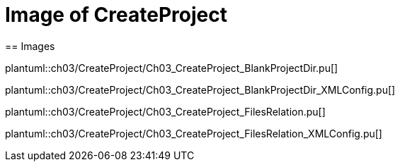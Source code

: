 = Image of CreateProject
== Images

plantuml::ch03/CreateProject/Ch03_CreateProject_BlankProjectDir.pu[]

plantuml::ch03/CreateProject/Ch03_CreateProject_BlankProjectDir_XMLConfig.pu[]

plantuml::ch03/CreateProject/Ch03_CreateProject_FilesRelation.pu[]

plantuml::ch03/CreateProject/Ch03_CreateProject_FilesRelation_XMLConfig.pu[]
